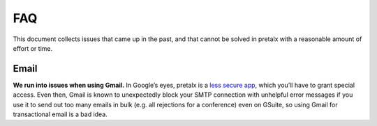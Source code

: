 FAQ
===

This document collects issues that came up in the past, and that cannot be
solved in pretalx with a reasonable amount of effort or time.

Email
-----

**We run into issues when using Gmail.** In Google’s eyes, pretalx is a `less
secure app`_, which you’ll have to grant special access. Even then, Gmail is
known to unexpectedly block your SMTP connection with unhelpful error messages
if you use it to send out too many emails in bulk (e.g. all rejections for a
conference) even on GSuite, so using Gmail for transactional email is a bad
idea.

.. _less secure app: https://support.google.com/accounts/answer/6010255
